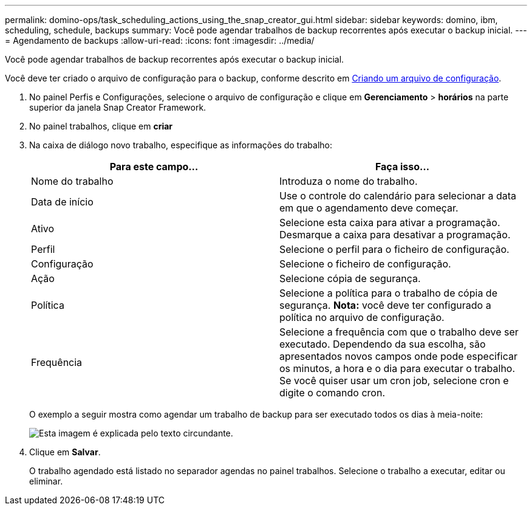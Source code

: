 ---
permalink: domino-ops/task_scheduling_actions_using_the_snap_creator_gui.html 
sidebar: sidebar 
keywords: domino, ibm, scheduling, schedule, backups 
summary: Você pode agendar trabalhos de backup recorrentes após executar o backup inicial. 
---
= Agendamento de backups
:allow-uri-read: 
:icons: font
:imagesdir: ../media/


[role="lead"]
Você pode agendar trabalhos de backup recorrentes após executar o backup inicial.

Você deve ter criado o arquivo de configuração para o backup, conforme descrito em xref:task_using_the_gui_to_create_a_configuration_file.adoc[Criando um arquivo de configuração].

. No painel Perfis e Configurações, selecione o arquivo de configuração e clique em *Gerenciamento* > *horários* na parte superior da janela Snap Creator Framework.
. No painel trabalhos, clique em *criar*
. Na caixa de diálogo novo trabalho, especifique as informações do trabalho:
+
|===
| Para este campo... | Faça isso... 


 a| 
Nome do trabalho
 a| 
Introduza o nome do trabalho.



 a| 
Data de início
 a| 
Use o controle do calendário para selecionar a data em que o agendamento deve começar.



 a| 
Ativo
 a| 
Selecione esta caixa para ativar a programação. Desmarque a caixa para desativar a programação.



 a| 
Perfil
 a| 
Selecione o perfil para o ficheiro de configuração.



 a| 
Configuração
 a| 
Selecione o ficheiro de configuração.



 a| 
Ação
 a| 
Selecione cópia de segurança.



 a| 
Política
 a| 
Selecione a política para o trabalho de cópia de segurança. *Nota:* você deve ter configurado a política no arquivo de configuração.



 a| 
Frequência
 a| 
Selecione a frequência com que o trabalho deve ser executado. Dependendo da sua escolha, são apresentados novos campos onde pode especificar os minutos, a hora e o dia para executar o trabalho. Se você quiser usar um cron job, selecione cron e digite o comando cron.

|===
+
O exemplo a seguir mostra como agendar um trabalho de backup para ser executado todos os dias à meia-noite:

+
image::../media/scfw_domino_new_job.gif[Esta imagem é explicada pelo texto circundante.]

. Clique em *Salvar*.
+
O trabalho agendado está listado no separador agendas no painel trabalhos. Selecione o trabalho a executar, editar ou eliminar.


